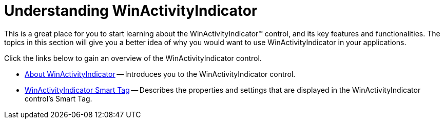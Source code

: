 ﻿////

|metadata|
{
    "name": "winactivityindicator-understanding-winactivityindicator",
    "controlName": ["WinActivityIndicator"],
    "tags": [],
    "guid": "{943BDB90-9848-4AE5-B9EF-307711598EB0}",  
    "buildFlags": [],
    "createdOn": "0001-01-01T00:00:00Z"
}
|metadata|
////

= Understanding WinActivityIndicator

This is a great place for you to start learning about the WinActivityIndicator™ control, and its key features and functionalities. The topics in this section will give you a better idea of why you would want to use WinActivityIndicator in your applications.

Click the links below to gain an overview of the WinActivityIndicator control.

* link:winactivityindicator-about-winactivityindicator.html[About WinActivityIndicator] -- Introduces you to the WinActivityIndicator control.
* link:winactivityindicator-winactivityindicator-smart-tag.html[WinActivityIndicator Smart Tag] -- Describes the properties and settings that are displayed in the WinActivityIndicator control's Smart Tag.